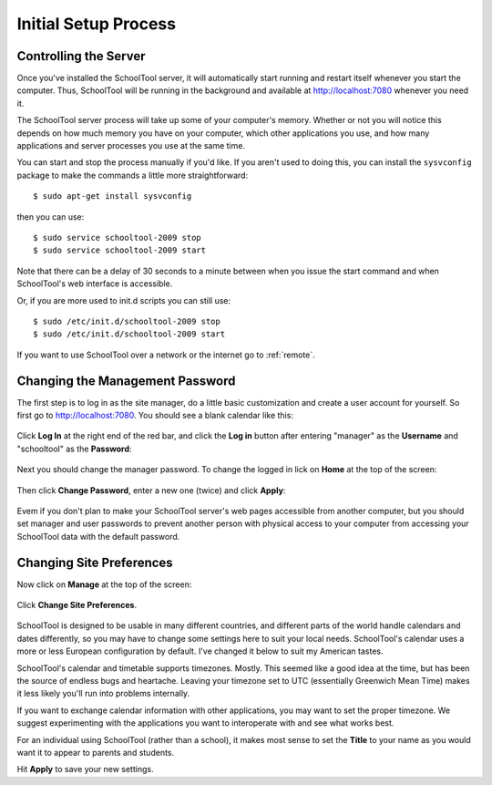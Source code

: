 .. _setup-initial:

Initial Setup Process
=====================

Controlling the Server
----------------------

Once you've installed the SchoolTool server, it will automatically start running and restart itself whenever you start the computer.  Thus, SchoolTool will be running in the background and available at http://localhost:7080 whenever you need it.  

The SchoolTool server process will take up some of your computer's memory.  Whether or not you will notice this depends on how much memory you have on your computer, which other applications you use, and how many applications and server processes you use at the same time.

You can start and stop the process manually if you'd like.  If you aren't used to doing this, you can install the ``sysvconfig`` package to make the commands a little more straightforward::

    $ sudo apt-get install sysvconfig
    
then you can use::

    $ sudo service schooltool-2009 stop
    $ sudo service schooltool-2009 start

Note that there can be a delay of 30 seconds to a minute between when you issue the start command and when SchoolTool's web interface is accessible.

Or, if you are more used to init.d scripts you can still use:: 

    $ sudo /etc/init.d/schooltool-2009 stop
    $ sudo /etc/init.d/schooltool-2009 start

If you want to use SchoolTool over a network or the internet go to :ref:`remote`.

.. _managepass:

Changing the Management Password
--------------------------------

The first step is to log in as the site manager, do a little basic customization and create a user account for yourself.  So first go to http://localhost:7080.  You should see a blank calendar like this:

   .. image:: images/first.png

Click **Log In** at the right end of the red bar, and click the **Log in** button after entering "manager" as the **Username** and "schooltool" as the **Password**:

   .. image:: images/login.png

Next you should change the manager password.  To change the logged in lick on **Home** at the top of the screen:

   .. image:: images/manager-info.png

Then click **Change Password**, enter a new one (twice) and click **Apply**:

   .. image:: images/change-password.png

Evem if you don't plan to make your SchoolTool server's web pages accessible from another computer, but you should set manager and user passwords to prevent another person with physical access to your computer from accessing your SchoolTool data with the default password.

Changing Site Preferences
-------------------------

Now click on **Manage** at the top of the screen:

   .. image:: images/manage.png

Click **Change Site Preferences**.

   .. image:: images/site-prefs.png

SchoolTool is designed to be usable in many different countries, and different parts of the world handle calendars and dates differently, so you may have to change some settings here to suit your local needs.  SchoolTool's calendar uses a more or less European configuration by default.  I've changed it below to suit my American tastes.  

SchoolTool's calendar and timetable supports timezones.  Mostly.  This seemed like a good idea at the time, but has been the source of endless bugs and heartache.  Leaving your timezone set to UTC (essentially Greenwich Mean Time) makes it less likely you'll run into problems internally.  

If you want to exchange calendar information with other applications, you may want to set the proper timezone.  We suggest experimenting with the applications you want to interoperate with and see what works best.

For an individual using SchoolTool (rather than a school), it makes most sense to set the **Title** to your name as you would want it to appear to parents and students.

Hit **Apply** to save your new settings.
